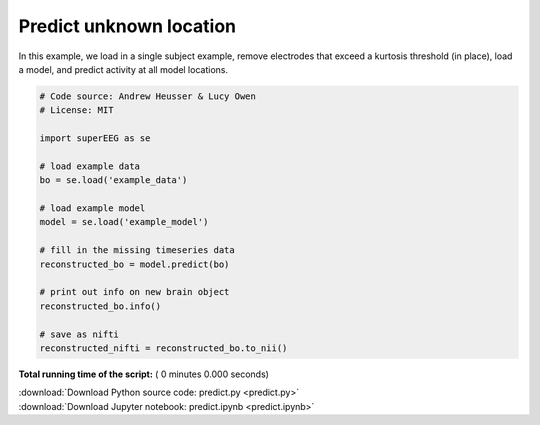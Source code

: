 

.. _sphx_glr_auto_examples_predict.py:


=============================
Predict unknown location
=============================

In this example, we load in a single subject example, remove electrodes that exceed
a kurtosis threshold (in place), load a model, and predict activity at all
model locations.




.. code-block:: python


    # Code source: Andrew Heusser & Lucy Owen
    # License: MIT

    import superEEG as se

    # load example data
    bo = se.load('example_data')

    # load example model
    model = se.load('example_model')

    # fill in the missing timeseries data
    reconstructed_bo = model.predict(bo)

    # print out info on new brain object
    reconstructed_bo.info()

    # save as nifti
    reconstructed_nifti = reconstructed_bo.to_nii()





**Total running time of the script:** ( 0 minutes  0.000 seconds)



.. container:: sphx-glr-footer


  .. container:: sphx-glr-download

     :download:`Download Python source code: predict.py <predict.py>`



  .. container:: sphx-glr-download

     :download:`Download Jupyter notebook: predict.ipynb <predict.ipynb>`

.. rst-class:: sphx-glr-signature

    `Generated by Sphinx-Gallery <http://sphinx-gallery.readthedocs.io>`_
